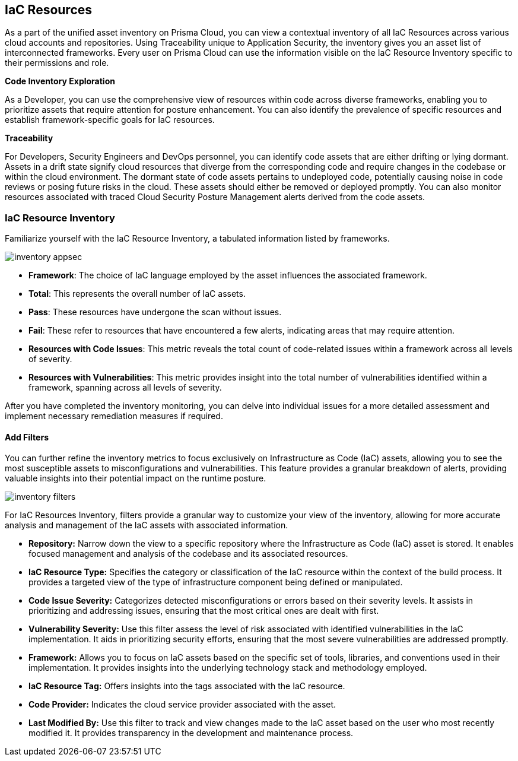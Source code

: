 == IaC Resources

As a part of the unified asset inventory on Prisma Cloud, you can view a contextual inventory of all IaC Resources across various cloud accounts and repositories. Using Traceability unique to Application Security, the inventory gives you an asset list of interconnected frameworks.
Every user on Prisma Cloud can use the information visible on the IaC Resource Inventory specific to their permissions and role.

*Code Inventory Exploration*

As a Developer, you can use the comprehensive view of resources within code across diverse frameworks, enabling you to prioritize assets that require attention for posture enhancement. You can also identify the prevalence of specific resources and establish framework-specific goals for IaC resources.

*Traceability*

For Developers, Security Engineers and DevOps personnel, you can identify code assets that are either drifting or lying dormant. Assets in a drift state signify cloud resources that diverge from the corresponding code and require changes in the codebase or within the cloud environment. The dormant state of code assets pertains to undeployed code, potentially causing noise in code reviews or posing future risks in the cloud. These assets should either be removed or deployed promptly. You can also monitor resources associated with traced Cloud Security Posture Management alerts derived from the code assets.

=== IaC Resource Inventory

Familiarize yourself with the IaC Resource Inventory, a tabulated information listed by frameworks.

image::application-security/inventory-appsec.png[]

* *Framework*: The choice of IaC language employed by the asset influences the associated framework.

* *Total*: This represents the overall number of IaC assets.

* *Pass*: These resources have undergone the scan without issues.

* *Fail*: These refer to resources that have encountered a few alerts, indicating areas that may require attention.

* *Resources with Code Issues*: This metric reveals the total count of code-related issues within a framework across all levels of severity.

* *Resources with Vulnerabilities*: This metric provides insight into the total number of vulnerabilities identified within a framework, spanning across all levels of severity.

After you have completed the inventory monitoring, you can delve into individual issues for a more detailed assessment and implement necessary remediation measures if required.

//In this example, see if an issue requires remediation.

//add gif

==== Add Filters

You can further refine the inventory metrics to focus exclusively on Infrastructure as Code (IaC) assets, allowing you to see the most susceptible assets to misconfigurations and vulnerabilities. This feature provides a granular breakdown of alerts, providing valuable insights into their potential impact on the runtime posture.

image::application-security/inventory-filters.png[]

For IaC Resources Inventory, filters provide a granular way to customize your view of the inventory, allowing for more accurate analysis and management of the IaC assets with associated information.

* *Repository:* Narrow down the view to a specific repository where the Infrastructure as Code (IaC) asset is stored. It enables focused management and analysis of the codebase and its associated resources.
* *IaC Resource Type:* Specifies the category or classification of the IaC resource within the context of the build process. It provides a targeted view of the type of infrastructure component being defined or manipulated.
* *Code Issue Severity:* Categorizes detected misconfigurations or errors based on their severity levels. It assists in prioritizing and addressing issues, ensuring that the most critical ones are dealt with first.
* *Vulnerability Severity:* Use this filter assess the level of risk associated with identified vulnerabilities in the IaC implementation. It aids in prioritizing security efforts, ensuring that the most severe vulnerabilities are addressed promptly.
* *Framework:* Allows you to focus on IaC assets based on the specific set of tools, libraries, and conventions used in their implementation. It provides insights into the underlying technology stack and methodology employed.
* *IaC Resource Tag:* Offers insights into the tags associated with the IaC resource.
* *Code Provider:* Indicates the cloud service provider associated with the asset.
* *Last Modified By:* Use this filter to track and view changes made to the IaC asset based on the user who most recently modified it. It provides transparency in the development and maintenance process.